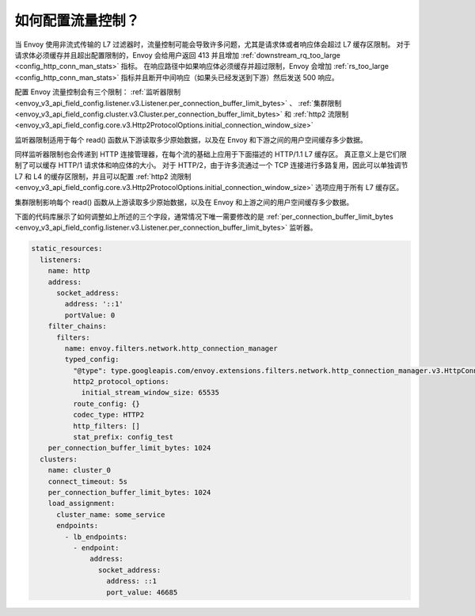 .. _faq_flow_control:

如何配置流量控制？
================================

当 Envoy 使用非流式传输的 L7 过滤器时，流量控制可能会导致许多问题，尤其是请求体或者响应体会超过 L7 缓存区限制。
对于请求体必须缓存并且超出配置限制的，Envoy 会给用户返回 413 并且增加 :ref:`downstream_rq_too_large <config_http_conn_man_stats>` 指标。
在响应路径中如果响应体必须缓存并超过限制，Envoy 会增加 :ref:`rs_too_large <config_http_conn_man_stats>` 指标并且断开中间响应（如果头已经发送到下游）然后发送 500 响应。

配置 Envoy 流量控制会有三个限制：
:ref:`监听器限制 <envoy_v3_api_field_config.listener.v3.Listener.per_connection_buffer_limit_bytes>` 、
:ref:`集群限制 <envoy_v3_api_field_config.cluster.v3.Cluster.per_connection_buffer_limit_bytes>` 和
:ref:`http2 流限制 <envoy_v3_api_field_config.core.v3.Http2ProtocolOptions.initial_connection_window_size>`

监听器限制适用于每个 read() 函数从下游读取多少原始数据，以及在 Envoy 和下游之间的用户空间缓存多少数据。

同样监听器限制也会传递到 HTTP 连接管理器，在每个流的基础上应用于下面描述的 HTTP/1.1 L7 缓存区。
真正意义上是它们限制了可以缓存 HTTP/1 请求体和响应体的大小。
对于 HTTP/2，由于许多流通过一个 TCP 连接进行多路复用，因此可以单独调节 L7 和 L4 的缓存区限制，并且可以配置 :ref:`http2 流限制 <envoy_v3_api_field_config.core.v3.Http2ProtocolOptions.initial_connection_window_size>` 选项应用于所有 L7 缓存区。

集群限制影响每个 read() 函数从上游读取多少原始数据，以及在 Envoy 和上游之间的用户空间缓存多少数据。

下面的代码库展示了如何调整如上所述的三个字段，通常情况下唯一需要修改的是 :ref:`per_connection_buffer_limit_bytes <envoy_v3_api_field_config.listener.v3.Listener.per_connection_buffer_limit_bytes>` 监听器。 

.. code-block:: yaml

  static_resources:
    listeners:
      name: http
      address:
        socket_address:
          address: '::1'
          portValue: 0
      filter_chains:
        filters:
          name: envoy.filters.network.http_connection_manager
          typed_config:
            "@type": type.googleapis.com/envoy.extensions.filters.network.http_connection_manager.v3.HttpConnectionManager
            http2_protocol_options:
              initial_stream_window_size: 65535
            route_config: {}
            codec_type: HTTP2
            http_filters: []
            stat_prefix: config_test
      per_connection_buffer_limit_bytes: 1024
    clusters:
      name: cluster_0
      connect_timeout: 5s
      per_connection_buffer_limit_bytes: 1024
      load_assignment:
        cluster_name: some_service
        endpoints:
          - lb_endpoints:
            - endpoint:
                address:
                  socket_address:
                    address: ::1
                    port_value: 46685
